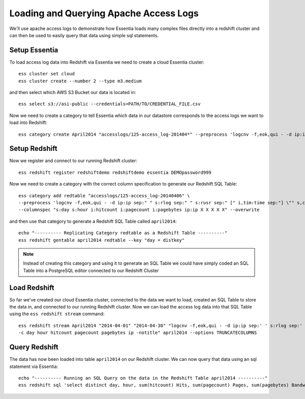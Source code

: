 =======================================
Loading and Querying Apache Access Logs
=======================================

We'll use apache access logs to demonstrate how Essentia loads many complex files directly into a redshift cluster and can then be used to easily query that data using simple sql statements.

Setup Essentia
***************

To load access log data into Redshift via Essentia we need to create a cloud Essentia cluster::

    ess cluster set cloud
    ess cluster create --number 2 --type m3.medium
    
and then select which AWS S3 Bucket our data is located in::

    ess select s3://asi-public --credentials=PATH/TO/CREDENTIAL_FILE.csv
    
Now we need to create a category to tell Essentia which data in our datastore corresponds to the access logs we want to load into Redshift::

    ess category create April2014 "accesslogs/125-access_log-201404*" --preprocess 'logcnv -f,eok,qui - -d ip:ip sep:" " s:rlog sep:" " s:rusr sep:" [" i,tim:time sep:"] \"" s,clf:req_line1 sep:" " s,clf:req_line2 sep:" " s,clf:req_line3 sep:"\" " i:res_status sep:" " i:res_size sep:" \"" s,clf:referrer sep:"\" \"" s,clf:user_agent sep:"\""'

Setup Redshift
***************

Now we register and connect to our running Redshift cluster::
 
    ess redshift register redshiftdemo redshiftdemo essentia DEMOpassword999
           
Now we need to create a category with the correct column specification to generate our Redshift SQL Table::

    ess category add redtable "accesslogs/125-access_log-20140406" \
    --preprocess 'logcnv -f,eok,qui - -d ip:ip sep:" " s:rlog sep:" " s:rusr sep:" [" i,tim:time sep:"] \"" s,clf:req_line1 sep:" " s,clf:req_line2 sep:" " s,clf:req_line3 sep:"\" " i:res_status sep:" " i:res_size sep:" \"" s,clf:referrer sep:"\" \"" s,clf:user_agent sep:"\""' \
    --columnspec "s:day s:hour i:hitcount i:pagecount i:pagebytes ip:ip X X X X X" --overwrite
      
and then use that category to generate a Redshift SQL Table called ``april2014``::

    echo "---------- Replicating Category redtable as a Redshift Table ----------"
    ess redshift gentable april2014 redtable --key "day = distkey"
    
.. note:: 

   Instead of creating this category and using it to generate an SQL Table we could have simply coded an SQL Table into a PostgreSQL editor connected to our Redshift Cluster

Load Redshift
***************

So far we've created our cloud Essentia cluster, connected to the data we want to load, created an SQL Table to store the data in, and connected to our running Redshift cluster. Now we can load the access log data into that SQL Table using the ``ess redshift stream`` command::

    ess redshift stream April2014 "2014-04-01" "2014-04-30" "logcnv -f,eok,qui - -d ip:ip sep:' ' s:rlog sep:' ' s:rusr sep:' [' i,tim:time sep:'] \"' s,clf:req_line1 sep:' ' s,clf:req_line2 sep:' ' s,clf:req_line3 sep:'\" ' i:res_status sep:' ' i:res_size sep:' \"' s,clf:referrer sep:'\" \"' s,clf:user_agent sep:'\"' -notitle | aq_pp -f,eok - -d ip:ip X X i:time X s:accessedfile X i:httpstatus i:pagebytes X X -filt 'httpstatus == 200 || httpstatus == 304' -eval i:hitcount '1' -if -filt '(PatCmp(accessedfile, \"*.html[?,#]?*\", \"ncas\") || PatCmp(accessedfile, \"*.htm[?,#]?*\", \"ncas\") || PatCmp(accessedfile, \"*.php[?,#]?*\", \"ncas\") || PatCmp(accessedfile, \"*.asp[?,#]?*\", \"ncas\") || PatCmp(accessedfile, \"*/\", \"ncas\") || PatCmp(accessedfile, \"*.php\", \"ncas\"))' -eval i:pagecount '1' -eval s:pageurl 'accessedfile' -else -eval pagecount '0' -endif -eval s:month 'TimeToDate(time,\"%B\")' -eval s:day 'TimeToDate(time,\"%d\")' -eval s:dayoftheweek 'TimeToDate(time,\"%a\")' -eval s:hour 'TimeToDate(time,\"%H\")' \
    -c day hour hitcount pagecount pagebytes ip -notitle" april2014 --options TRUNCATECOLUMNS

Query Redshift
***************

The data has now been loaded into table ``april2014`` on our Redshift cluster. We can now query that data using an sql statement via Essentia::

    echo "---------- Running an SQL Query on the data in the Redshift Table april2014 ----------"    
    ess redshift sql 'select distinct day, hour, sum(hitcount) Hits, sum(pagecount) Pages, sum(pagebytes) Bandwidth, count(distinct ip) IPs from April2014 group by day, hour order by day, hour'


